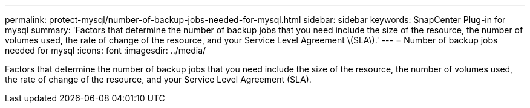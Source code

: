 ---
permalink: protect-mysql/number-of-backup-jobs-needed-for-mysql.html
sidebar: sidebar
keywords: SnapCenter Plug-in for mysql
summary: 'Factors that determine the number of backup jobs that you need include the size of the resource, the number of volumes used, the rate of change of the resource, and your Service Level Agreement \(SLA\).'
---
= Number of backup jobs needed for mysql
:icons: font
:imagesdir: ../media/

[.lead]
Factors that determine the number of backup jobs that you need include the size of the resource, the number of volumes used, the rate of change of the resource, and your Service Level Agreement (SLA).
